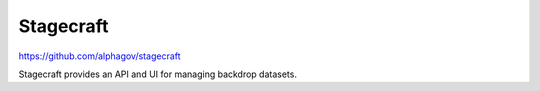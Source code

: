 .. _stagecraft:

Stagecraft
##########

https://github.com/alphagov/stagecraft

Stagecraft provides an API and UI for managing backdrop datasets.
